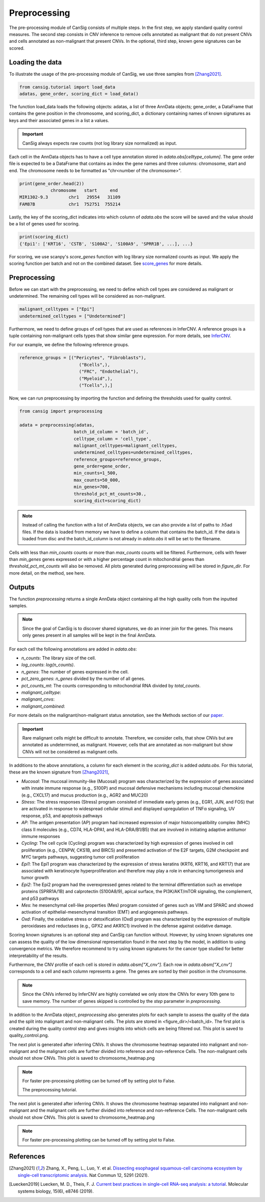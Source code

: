 .. _preprocessing:

Preprocessing
=============

The pre-processing module of CanSig consists of multiple steps.
In the first step, we apply standard quality control measures.
The second step consists in CNV inference to remove cells annotated as malignant that do not
present CNVs and cells annotated as non-malignant that present CNVs.
In the optional, third step, known gene signatures can be scored.

.. todo:: Add graphic.

Loading the data
----------------------
To illustrate the usage of the pre-processing module of CanSig, we use three samples from
[Zhang2021]_.

.. code-block:: python

    from cansig.tutorial import load_data
    adatas, gene_order, scoring_dict = load_data()



The function load_data loads the following objects: adatas, a list of three AnnData
objects; gene_order, a DataFrame that contains
the gene position in the chromosome, and scoring_dict, a dictionary
containing names of known signatures as keys and their associated genes in a list a values.

.. important:: CanSig always expects raw counts (not log library size normalized) as input.

Each cell in the AnnData objects has to have a cell type annotation stored in
`adata.obs[celltype_column]`. The gene order file is expected to be a DataFrame that contains
as index the gene names and three columns: chromosome, start and end. The chromosome
needs to be formatted as "chr<number of the chromosome>".

.. code-block:: python

    print(gene_order.head(2))
                chromosome   start     end
    MIR1302-9.3        chr1   29554   31109
    FAM87B             chr1  752751  755214

Lastly, the key of the scoring_dict indicates into which column of
`adata.obs` the score will be saved and the value should be a list of genes used for scoring.

.. code-block:: python

    print(scoring_dict)
    {'Epi1': ['KRT16', 'CSTB', 'S100A2', 'S100A9', 'SPRR1B', ...], ...}


For scoring, we use scanpy's `score_genes` function with log library size normalized
counts as input. We apply the scoring function per batch and not on the combined
dataset. See `score_genes <https://scanpy.readthedocs.io/en/stable/generated/scanpy.tl.score_genes.html>`_
for more details.

Preprocessing
-------------
Before we can start with the preprocessing, we need to define which cell types are
considered as malignant or undetermined. The remaining cell types will be considered as
non-malignant.

.. code-block:: python

    malignant_celltypes = ["Epi"]
    undetermined_celltypes = ["Undetermined"]


Furthermore, we need to define groups of cell types that are used as
references in InferCNV. A reference groups is a tuple containing non-malignant cells
types that show similar gene expression. For more details,
see `InferCNV <https://github.com/broadinstitute/inferCNV/wiki>`_.

For our example, we define the following reference groups.

.. code-block:: python

    reference_groups = [("Pericytes", "Fibroblasts"),
                           ("Bcells",),
                           ("FRC", "Endothelial"),
                           ("Myeloid",),
                           ("Tcells",),]

Now, we can run preprocessing by importing the function and defining the thresholds
used for quality control.

.. code-block:: python

    from cansig import preprocessing

    adata = preprocessing(adatas,
                         batch_id_column = 'batch_id',
                         celltype_column = 'cell_type',
                         malignant_celltypes=malignant_celltypes,
                         undetermined_celltypes=undetermined_celltypes,
                         reference_groups=reference_groups,
                         gene_order=gene_order,
                         min_counts=1_500,
                         max_counts=50_000,
                         min_genes=700,
                         threshold_pct_mt_counts=30.,
                         scoring_dict=scoring_dict)


.. note:: Instead of calling the function with a list of AnnData objects, we can also
    provide a list of paths to .h5ad files. If the data is loaded from memory we have to
    define a column that contains the batch_id. If the data is loaded from disc and the
    batch_id_column is not already in `adata.obs` it will be set to the filename.

Cells with less than `min_counts` counts or more than `max_counts` counts will be
filtered. Furthermore, cells with fewer than `min_genes` genes expressed or with a higher
percentage count in mitochondrial genes than `threshold_pct_mt_counts` will also be removed.
All plots generated during preprocessing will be stored in `figure_dir`. For more detail,
on the method, see here.

Outputs
--------
The function `preprocessing` returns a single AnnData object containing all the high
quality cells from the inputted samples.

.. note:: Since the goal of CanSig is to discover shared signatures, we do an inner join
    for the genes. This means only genes present in all samples will be kept in the
    final AnnData.


For each cell the following annotations are added in `adata.obs`:

- `n_counts`: The library size of the cell.
- `log_counts`: `log(n_counts)`.
- `n_genes`: The number of genes expressed in the cell.
- `pct_zero_genes`: `n_genes` divided by the number of all genes.
- `pct_counts_mt`: The counts corresponding to mitochondrial RNA divided by `total_counts`.
- `malignant_celltype`:
- `malignant_cnvs`:
- `malignant_combined`:

For more details on the malignant/non-malignant status annotation, see  the Methods section
of our `paper <https://www.biorxiv.org/content/10.1101/2022.04.14.488324v1>`_.

.. important:: Rare malignant cells might be difficult to annotate. Therefore, we consider
    cells, that show CNVs but are annotated as undetermined, as malignant. However, cells
    that are annotated as non-malignant but show CNVs will not be considered as
    malignant cells.

In additions to the above annotations, a column for each element in the `scoring_dict` is
added `adata.obs`. For this tutorial, these are the known signature from [Zhang2021]_,

- `Mucosal`: The mucosal immunity-like (Mucosal) program was characterized by the expression of genes associated with innate immune response (e.g., S100P) and mucosal defensive mechanisms including mucosal chemokine (e.g., CXCL17) and mucus production (e.g., AGR2 and MUC20)
- `Stress`: The stress responses (Stress) program consisted of immediate early genes (e.g., EGR1, JUN, and FOS) that are activated in response to widespread cellular stimuli and displayed upregulation of TNFα signaling, UV response, p53, and apoptosis pathways
- `AP`: The antigen presentation (AP) program had increased expression of major histocompatibility complex (MHC) class II molecules (e.g., CD74, HLA-DPA1, and HLA-DRA/B1/B5) that are involved in initiating adaptive antitumor immune responses
- `Cycling`: The cell cycle (Cycling) program was characterized by high expression of genes involved in cell proliferation (e.g., CENPW, CKS1B, and BIRC5) and presented activation of the E2F targets, G2M checkpoint and MYC targets pathways, suggesting tumor cell proliferation
- `Epi1`: The Epi1 program was characterized by the expression of stress keratins (KRT6, KRT16, and KRT17) that are associated with keratinocyte hyperproliferation and therefore may play a role in enhancing tumorigenesis and tumor growth
- `Epi2`: The Epi2 program had the overexpressed genes related to the terminal differentiation such as envelope proteins (SPRR1A/1B) and calprotectin (S100A8/9), apical surface, the PI3K/AKT/mTOR signaling, the complement, and p53 pathways
- `Mes`: he mesenchymal cell-like properties (Mes) program consisted of genes such as VIM and SPARC and showed activation of epithelial-mesenchymal transition (EMT) and angiogenesis pathways.
- `Oxd`: Finally, the oxidative stress or detoxification (Oxd) program was characterized by the expression of multiple peroxidases and reductases (e.g., GPX2 and AKR1C1) involved in the defense against oxidative damage.

Scoring known signatures is an optional step and CanSig can function without. However,
by using known signatures one can assess the quality of the low dimensional representation
found in the next step by the model, in addition to using convergence metrics. We therefore
recommend to try using known signatures for the cancer type studied for better
interpretability of the results.


Furthermore, the CNV profile of each cell is stored in `adata.obsm["X_cnv"]`. Each row
in `adata.obsm["X_cnv"]` corresponds to a cell and each column represents a gene. The genes
are sorted by their position in the chromosome.

.. note:: Since the CNVs inferred by InferCNV are highly correlated we only store the CNVs
    for every 10th gene to save memory. The number of genes skipped is controlled by the
    `step` parameter in `preprocessing`.

In addition to the AnnData object, `preprocessing` also generates
plots for each sample to assess the quality of the data and the split into malignant and
non-malignant cells. The plots are stored in <figure_dir>/<batch_id>. The first plot is
created during the quality control step and gives insights into which cells are being
filtered out. This plot is saved to quality_control.png.

.. todo:: Add image for quality control
    Figure caption:  (A) Histogram of count depth per cell. (B) Histogram of number
    of genes detected per cell. (C) Count depth distribution. (D) Number of genes versus
    the count depth coloured by the fraction of mitochondrial reads. Mitochondrial read
    fractions are only high in particularly low count cells with few detected genes.
    Source: [Luecken2019]_

The next plot is generated after inferring CNVs. It shows the chromosome heatmap
separated into malignant and non-malignant and the malignant cells are further divided
into reference and non-reference Cells. The non-malignant cells should not show CNVs.
This plot is saved to chromosome_heatmap.png

.. todo:: Add image of the chromosome heatmap showing separation of malignant and
    non-malignant cells.

.. todo:: umap for each score + umap for malignant/non-malignant cells in CNV space.

.. note:: For faster pre-processing plotting can be turned off by setting plot to False.

   The preprocessing tutorial.


The next plot is generated after inferring CNVs. It shows the chromosome heatmap
separated into malignant and non-malignant and the malignant cells are further divided
into reference and non-reference Cells. The non-malignant cells should not show CNVs.
This plot is saved to chromosome_heatmap.png

.. todo:: Add image of the chromosome heatmap showing separation of malignant and
    non-malignant cells.

.. todo:: umap for each score + umap for malignant/non-malignant cells in CNV space.


.. note:: For faster pre-processing plotting can be turned off by setting plot to False.

.. todo:: Are there other useful plots that we want to add here???

References
----------

.. [Zhang2021] Zhang, X., Peng, L., Luo, Y. et al. `Dissecting esophageal squamous-cell carcinoma ecosystem by single-cell transcriptomic analysis <https://doi.org/10.1038/s41467-021-25539-x>`_. Nat Commun 12, 5291 (2021).
.. [Luecken2019] Luecken, M. D., Theis, F. J. `Current best practices in single-cell RNA-seq analysis: a tutorial <https://doi.org/10.15252/msb.20188746>`_. Molecular systems biology, 15(6), e8746 (2019).
